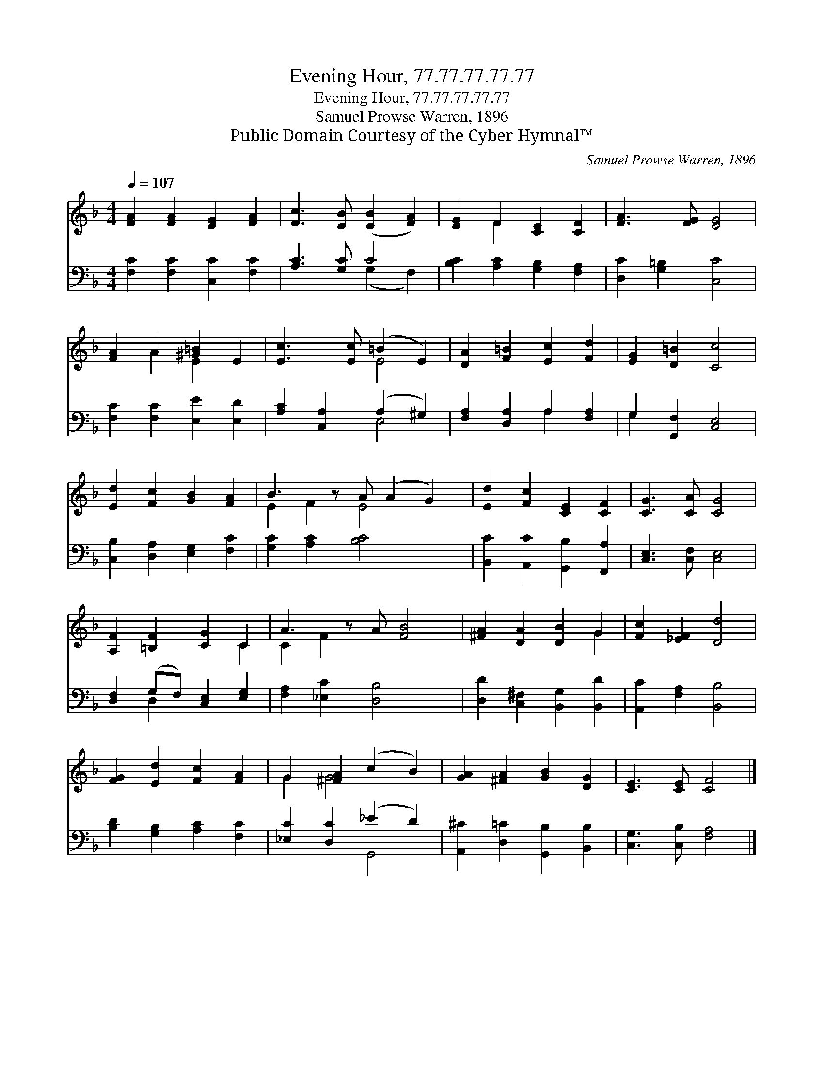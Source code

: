 X:1
T:Evening Hour, 77.77.77.77.77
T:Evening Hour, 77.77.77.77.77
T:Samuel Prowse Warren, 1896
T:Public Domain Courtesy of the Cyber Hymnal™
C:Samuel Prowse Warren, 1896
Z:Public Domain
Z:Courtesy of the Cyber Hymnal™
%%score ( 1 2 ) ( 3 4 )
L:1/8
Q:1/4=107
M:4/4
K:F
V:1 treble 
V:2 treble 
V:3 bass 
V:4 bass 
V:1
 [FA]2 [FA]2 [EG]2 [FA]2 | [Fc]3 [EB] ([EB]2 [FA]2) | [EG]2 F2 [CE]2 [CF]2 | [FA]3 [FG] [EG]4 | %4
 [FA]2 A2 [^G=B]2 E2 | [Ec]3 [Ec] (=B2 E2) | [DA]2 [F=B]2 [Ec]2 [Fd]2 | [EG]2 [D=B]2 [Cc]4 | %8
 [Ed]2 [Fc]2 [GB]2 [FA]2 | B3 z A (A2 G2) | [Ed]2 [Fc]2 [CE]2 [CF]2 | [CG]3 [CA] [CG]4 | %12
 [A,F]2 [=B,F]2 [CG]2 C2 | A3 z A [FB]4 | [^FA]2 [DA]2 [DB]2 G2 | [Fc]2 [_EF]2 [Dd]4 | %16
 [FG]2 [Ed]2 [Fc]2 [FA]2 | G2 [^FA]2 (c2 B2) | [GA]2 [^FA]2 [GB]2 [DG]2 | [CE]3 [CE] [CF]4 |] %20
V:2
 x8 | x8 | x2 F2 x4 | x8 | x2 A2 E2 x2 | x4 E4 | x8 | x8 | x8 | E2 F2 E4 x | x8 | x8 | x6 C2 | %13
 C2 F2 x5 | x6 G2 | x8 | x8 | G2 G4 x2 | x8 | x8 |] %20
V:3
 [F,C]2 [F,C]2 [C,C]2 [F,C]2 | [A,C]3 [G,C] C4 | [B,C]2 [A,C]2 [G,B,]2 [F,A,]2 | %3
 [D,C]2 [G,=B,]2 [C,C]4 | [F,C]2 [F,C]2 [E,E]2 [E,D]2 | [A,C]2 [C,A,]2 (A,2 ^G,2) | %6
 [F,A,]2 [D,A,]2 A,2 [F,A,]2 | G,2 [G,,F,]2 [C,E,]4 | [C,B,]2 [D,A,]2 [E,G,]2 [F,C]2 | %9
 [G,C]2 [A,C]2 [B,C]4 x | [B,,C]2 [A,,C]2 [G,,B,]2 [F,,A,]2 | [C,E,]3 [C,F,] [C,E,]4 | %12
 [D,F,]2 (G,F,) [C,E,]2 [E,G,]2 | [F,A,]2 [_E,C]2 [D,B,]4 x | [D,D]2 [C,^F,]2 [B,,G,]2 [B,,D]2 | %15
 [A,,C]2 [F,A,]2 [B,,B,]4 | [B,D]2 [G,B,]2 [A,C]2 [F,C]2 | [_E,C]2 [D,C]2 (_E2 D2) | %18
 [A,,^C]2 [D,=C]2 [G,,B,]2 [B,,B,]2 | [C,G,]3 [C,B,] [F,A,]4 |] %20
V:4
 x8 | x4 (G,2 F,2) | x8 | x8 | x8 | x4 E,4 | x4 A,2 x2 | G,2 x6 | x8 | x9 | x8 | x8 | x2 D,2 x4 | %13
 x9 | x8 | x8 | x8 | x4 G,,4 | x8 | x8 |] %20

